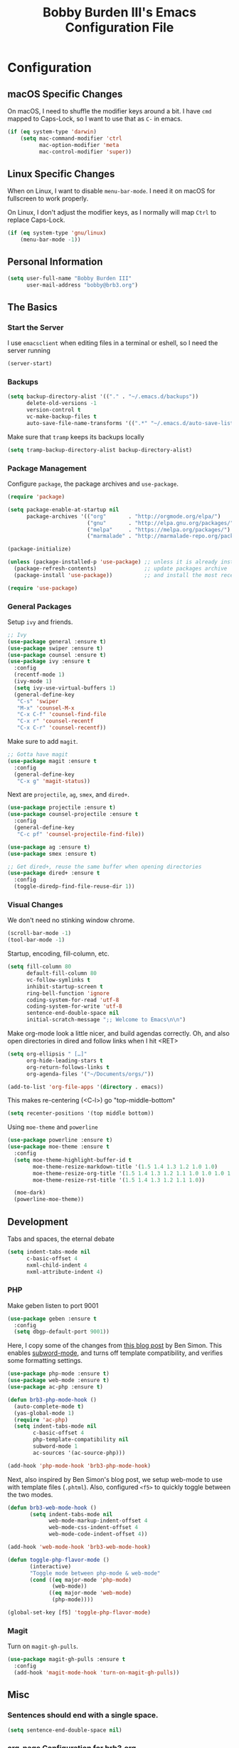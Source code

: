 #+TITLE: Bobby Burden III's Emacs Configuration File

* Configuration
** macOS Specific Changes
On macOS, I need to shuffle the modifier keys around a bit. I have =cmd= mapped
to Caps-Lock, so I want to use that as =C-= in emacs.
#+BEGIN_SRC emacs-lisp
  (if (eq system-type 'darwin)
      (setq mac-command-modifier 'ctrl
            mac-option-modifier 'meta
            mac-control-modifier 'super))
#+END_SRC

** Linux Specific Changes
When on Linux, I want to disable =menu-bar-mode=. I need it on macOS for
fullscreen to work properly.

On Linux, I don't adjust the modifier keys, as I normally will map =Ctrl= to
replace Caps-Lock.
#+BEGIN_SRC emacs-lisp
  (if (eq system-type 'gnu/linux)
      (menu-bar-mode -1))
#+END_SRC
** Personal Information
#+BEGIN_SRC emacs-lisp
  (setq user-full-name "Bobby Burden III"
        user-mail-address "bobby@brb3.org")
#+END_SRC

** The Basics
*** Start the Server
I use =emacsclient= when editing files in a terminal or eshell, so I need the
server running
#+BEGIN_SRC emacs-lisp
  (server-start)
#+END_SRC

*** Backups
#+BEGIN_SRC emacs-lisp
  (setq backup-directory-alist '(("." . "~/.emacs.d/backups"))
        delete-old-versions -1
        version-control t
        vc-make-backup-files t
        auto-save-file-name-transforms '((".*" "~/.emacs.d/auto-save-list/" t)))
#+END_SRC

Make sure that =tramp= keeps its backups locally
#+BEGIN_SRC emacs-lisp
  (setq tramp-backup-directory-alist backup-directory-alist)
#+END_SRC

*** Package Management
Configure =package=, the package archives and =use-package=.
#+BEGIN_SRC emacs-lisp
  (require 'package)

  (setq package-enable-at-startup nil
        package-archives '(("org"       . "http://orgmode.org/elpa/")
                           ("gnu"       . "http://elpa.gnu.org/packages/")
                           ("melpa"     . "https://melpa.org/packages/")
                           ("marmalade" . "http://marmalade-repo.org/packages/")))

  (package-initialize)

  (unless (package-installed-p 'use-package) ;; unless it is already installed
    (package-refresh-contents)               ;; update packages archive
    (package-install 'use-package))          ;; and install the most recent version of use-package

  (require 'use-package)
#+END_SRC

*** General Packages
Setup =ivy= and friends.
#+BEGIN_SRC emacs-lisp
  ;; Ivy
  (use-package general :ensure t)
  (use-package swiper :ensure t)
  (use-package counsel :ensure t)
  (use-package ivy :ensure t
    :config
    (recentf-mode 1)
    (ivy-mode 1)
    (setq ivy-use-virtual-buffers 1)
    (general-define-key
     "C-s" 'swiper
     "M-x" 'counsel-M-x
     "C-x C-f" 'counsel-find-file
     "C-x r" 'counsel-recentf
     "C-x C-r" 'counsel-recentf))
#+END_SRC

Make sure to add =magit=.
#+BEGIN_SRC emacs-lisp
  ;; Gotta have magit
  (use-package magit :ensure t
    :config
    (general-define-key
     "C-x g" 'magit-status))
#+END_SRC

Next are =projectile=, =ag=, =smex=, and =dired+=.
#+BEGIN_SRC emacs-lisp
  (use-package projectile :ensure t)
  (use-package counsel-projectile :ensure t
    :config
    (general-define-key
     "C-c pf" 'counsel-projectile-find-file))

  (use-package ag :ensure t)
  (use-package smex :ensure t)

  ;; Get dired+, reuse the same buffer when opening directories
  (use-package dired+ :ensure t
    :config
    (toggle-diredp-find-file-reuse-dir 1))
#+END_SRC
*** Visual Changes
We don't need no stinking window chrome.
#+BEGIN_SRC emacs-lisp
  (scroll-bar-mode -1)
  (tool-bar-mode -1)
#+END_SRC

Startup, encoding, fill-column, etc.
#+BEGIN_SRC emacs-lisp
  (setq fill-column 80
        default-fill-column 80
        vc-follow-symlinks t
        inhibit-startup-screen t
        ring-bell-function 'ignore
        coding-system-for-read 'utf-8
        coding-system-for-write 'utf-8 
        sentence-end-double-space nil
        initial-scratch-message ";; Welcome to Emacs\n\n")
#+END_SRC

Make org-mode look a little nicer, and build agendas correctly. Oh, and also
open directories in dired and follow links when I hit <RET>
#+BEGIN_SRC emacs-lisp
  (setq org-ellipsis " […]"
        org-hide-leading-stars t
        org-return-follows-links t
        org-agenda-files '("~/Documents/orgs/"))

  (add-to-list 'org-file-apps '(directory . emacs))
#+END_SRC

This makes re-centering (<C-l>) go "top-middle-bottom"
#+BEGIN_SRC emacs-lisp
  (setq recenter-positions '(top middle bottom))
#+END_SRC

Using =moe-theme= and =powerline=
#+BEGIN_SRC emacs-lisp
  (use-package powerline :ensure t)
  (use-package moe-theme :ensure t
    :config
    (setq moe-theme-highlight-buffer-id t
          moe-theme-resize-markdown-title '(1.5 1.4 1.3 1.2 1.0 1.0)
          moe-theme-resize-org-title '(1.5 1.4 1.3 1.2 1.1 1.0 1.0 1.0 1.0)
          moe-theme-resize-rst-title '(1.5 1.4 1.3 1.2 1.1 1.0))

    (moe-dark)
    (powerline-moe-theme))
#+END_SRC

** Development
Tabs and spaces, the eternal debate
#+BEGIN_SRC emacs-lisp
  (setq indent-tabs-mode nil
        c-basic-offset 4
        nxml-child-indent 4
        nxml-attribute-indent 4)
#+END_SRC

*** PHP
Make geben listen to port 9001
#+BEGIN_SRC emacs-lisp
  (use-package geben :ensure t
    :config
    (setq dbgp-default-port 9001))
#+END_SRC

Here, I copy some of the changes from [[http://www.blogbyben.com/2016/08/emacs-php-modern-and-far-more-complete.html][this blog post]] by Ben Simon.
This enables [[https://www.gnu.org/software/emacs/manual/html_node/ccmode/Subword-Movement.html][subword-mode]], and turns off template compatibility, and
verifies some formatting settings.

#+BEGIN_SRC emacs-lisp
  (use-package php-mode :ensure t)
  (use-package web-mode :ensure t)
  (use-package ac-php :ensure t)

  (defun brb3-php-mode-hook ()
    (auto-complete-mode t)
    (yas-global-mode 1)
    (require 'ac-php)
    (setq indent-tabs-mode nil
          c-basic-offset 4
          php-template-compatibility nil
          subword-mode 1
          ac-sources '(ac-source-php)))

  (add-hook 'php-mode-hook 'brb3-php-mode-hook)
#+END_SRC

Next, also inspired by Ben Simon's blog post, we setup web-mode to use
with template files (=.phtml=). Also, configured =<f5>= to quickly
toggle between the two modes.

#+BEGIN_SRC emacs-lisp
(defun brb3-web-mode-hook ()
       (setq indent-tabs-mode nil
             web-mode-markup-indent-offset 4
             web-mode-css-indent-offset 4
             web-mode-code-indent-offset 4))

(add-hook 'web-mode-hook 'brb3-web-mode-hook)

(defun toggle-php-flavor-mode ()
       (interactive)
       "Toggle mode between php-mode & web-mode"
       (cond ((eq major-mode 'php-mode)
              (web-mode))
             ((eq major-mode 'web-mode)
              (php-mode))))

(global-set-key [f5] 'toggle-php-flavor-mode)
#+END_SRC

*** Magit
Turn on =magit-gh-pulls=.
#+BEGIN_SRC emacs-lisp
  (use-package magit-gh-pulls :ensure t
    :config
    (add-hook 'magit-mode-hook 'turn-on-magit-gh-pulls))
#+END_SRC

** Misc
*** Sentences should end with a single space.
#+BEGIN_SRC emacs-lisp
  (setq sentence-end-double-space nil)
#+END_SRC

*** org-page Configuration for [[https://brb3.org/][brb3.org]]
#+BEGIN_SRC emacs-lisp
  (setq op/repository-directory "~/Sites/brb3.dev/"
        op/personal-disqus-shortname "brb3"
        op/personal-google-analytics-id "UA-31681523-1"
        op/personal-github-link "https://github.com/brb3"
        op/personal-avatar "https://www.gravatar.com/avatar/md5sumOfYourEmailAddress"
        op/site-domain "https://brb3.org/"
        op/site-main-title "brb3://"
        op/site-sub-title "Bobby Burden III - Software Developer")
#+END_SRC

*** Pop to mark
#+BEGIN_SRC emacs-lisp
  (global-set-key (kbd "C-x p") 'pop-to-mark-command)
  (setq set-mark-command-repeat-pop t)
#+END_SRC

*** Shorten Yes/No prompts
#+BEGIN_SRC emacs-lisp
  (fset 'yes-or-no-p 'y-or-n-p)
#+END_SRC

*** Why would you ever leave Emacs?
#+BEGIN_SRC emacs-lisp
  (global-unset-key (kbd "C-x C-c"))
#+END_SRC

*** Enable deactivated commands
#+BEGIN_SRC emacs-lisp
  (setq disabled-command-function nil)
#+END_SRC
*** M-x with C-x m

#+BEGIN_SRC emacs-lisp
  (general-define-key
   "C-x m" 'counsel-M-x
   "C-x C-m" 'counsel-M-x)
#+END_SRC
